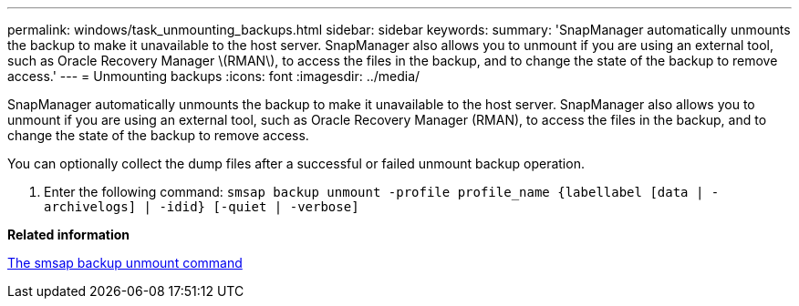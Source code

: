 ---
permalink: windows/task_unmounting_backups.html
sidebar: sidebar
keywords: 
summary: 'SnapManager automatically unmounts the backup to make it unavailable to the host server. SnapManager also allows you to unmount if you are using an external tool, such as Oracle Recovery Manager \(RMAN\), to access the files in the backup, and to change the state of the backup to remove access.'
---
= Unmounting backups
:icons: font
:imagesdir: ../media/

[.lead]
SnapManager automatically unmounts the backup to make it unavailable to the host server. SnapManager also allows you to unmount if you are using an external tool, such as Oracle Recovery Manager (RMAN), to access the files in the backup, and to change the state of the backup to remove access.

You can optionally collect the dump files after a successful or failed unmount backup operation.

. Enter the following command: `smsap backup unmount -profile profile_name {labellabel [data | -archivelogs] | -idid} [-quiet | -verbose]`

*Related information*

xref:reference_the_smosmsapbackup_unmount_command.adoc[The smsap backup unmount command]
